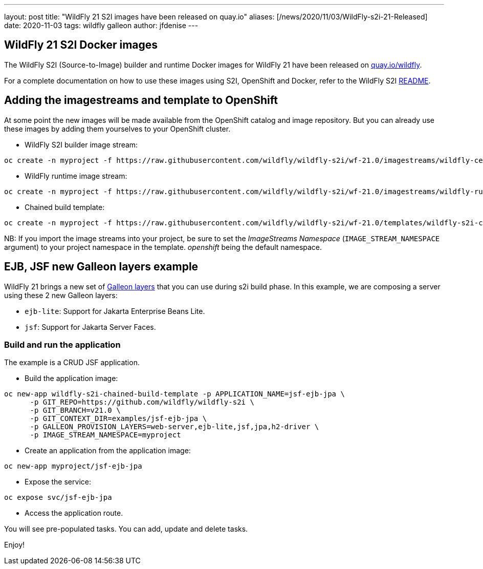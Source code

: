 ---
layout: post
title:  "WildFly 21 S2I images have been released on quay.io"
aliases: [/news/2020/11/03/WildFly-s2i-21-Released]
date:   2020-11-03
tags:   wildfly galleon
author: jfdenise
---

==  WildFly 21 S2I Docker images

The WildFly S2I (Source-to-Image) builder and runtime Docker images for WildFly 21 have been released on link:https://quay.io/organization/wildfly[quay.io/wildfly].

For a complete documentation on how to use these images using S2I, OpenShift and Docker,
refer to the WildFly S2I link:https://github.com/wildfly/wildfly-s2i/blob/wf-21.0/README.md[README].

== Adding the imagestreams and template to OpenShift

At some point the new images will be made available from the OpenShift catalog and image repository. But you can already use these images by adding them yourselves to your OpenShift cluster.

* WildFly S2I builder image stream:
```
oc create -n myproject -f https://raw.githubusercontent.com/wildfly/wildfly-s2i/wf-21.0/imagestreams/wildfly-centos7.json
```
* WildFly runtime image stream:
```
oc create -n myproject -f https://raw.githubusercontent.com/wildfly/wildfly-s2i/wf-21.0/imagestreams/wildfly-runtime-centos7.json
```
* Chained build template:
```
oc create -n myproject -f https://raw.githubusercontent.com/wildfly/wildfly-s2i/wf-21.0/templates/wildfly-s2i-chained-build-template.yml
```

NB: If you import the image streams into your project, be sure to set the _ImageStreams Namespace_ (`IMAGE_STREAM_NAMESPACE` argument) to your project namespace in the template. _openshift_ being the default namespace.

== EJB, JSF new Galleon layers example

WildFly 21 brings a new set of link:https://docs.wildfly.org/21/Galleon_Guide.html#wildfly_layers[Galleon layers] that you can use during s2i build phase.
In this example, we are composing a server using these 2 new Galleon layers:

* `ejb-lite`: Support for Jakarta Enterprise Beans Lite.
* `jsf`: Support for Jakarta Server Faces.

=== Build and run the application

The example is a CRUD JSF application.

* Build the application image:
```
oc new-app wildfly-s2i-chained-build-template -p APPLICATION_NAME=jsf-ejb-jpa \
      -p GIT_REPO=https://github.com/wildfly/wildfly-s2i \
      -p GIT_BRANCH=v21.0 \
      -p GIT_CONTEXT_DIR=examples/jsf-ejb-jpa \
      -p GALLEON_PROVISION_LAYERS=web-server,ejb-lite,jsf,jpa,h2-driver \
      -p IMAGE_STREAM_NAMESPACE=myproject
```

* Create an application from the application image:

```
oc new-app myproject/jsf-ejb-jpa
```

* Expose the service:

```
oc expose svc/jsf-ejb-jpa
```

* Access the application route.

You will see pre-populated tasks. You can add, update and delete tasks.

Enjoy!
